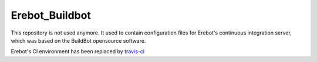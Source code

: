 Erebot_Buildbot
===============

This repository is not used anymore.
It used to contain configuration files for Erebot's continuous integration
server, which was based on the BuildBot opensource software.

Erebot's CI environment has been replaced by
`travis-ci <https://travis-ci.org/Erebot>`_

.. vim: ts=4 et
